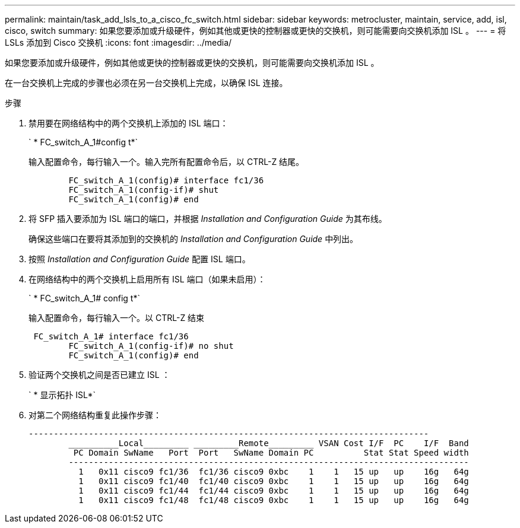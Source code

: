 ---
permalink: maintain/task_add_lsls_to_a_cisco_fc_switch.html 
sidebar: sidebar 
keywords: metrocluster, maintain, service, add, isl, cisco, switch 
summary: 如果您要添加或升级硬件，例如其他或更快的控制器或更快的交换机，则可能需要向交换机添加 ISL 。 
---
= 将 LSLs 添加到 Cisco 交换机
:icons: font
:imagesdir: ../media/


[role="lead"]
如果您要添加或升级硬件，例如其他或更快的控制器或更快的交换机，则可能需要向交换机添加 ISL 。

在一台交换机上完成的步骤也必须在另一台交换机上完成，以确保 ISL 连接。

.步骤
. 禁用要在网络结构中的两个交换机上添加的 ISL 端口：
+
` * FC_switch_A_1#config t*`

+
输入配置命令，每行输入一个。输入完所有配置命令后，以 CTRL-Z 结尾。

+
[listing]
----

	FC_switch_A_1(config)# interface fc1/36
	FC_switch_A_1(config-if)# shut
	FC_switch_A_1(config)# end
----
. 将 SFP 插入要添加为 ISL 端口的端口，并根据 _Installation and Configuration Guide_ 为其布线。
+
确保这些端口在要将其添加到的交换机的 _Installation and Configuration Guide_ 中列出。

. 按照 _Installation and Configuration Guide_ 配置 ISL 端口。
. 在网络结构中的两个交换机上启用所有 ISL 端口（如果未启用）：
+
` * FC_switch_A_1# config t*`

+
输入配置命令，每行输入一个。以 CTRL-Z 结束

+
[listing]
----

 FC_switch_A_1# interface fc1/36
	FC_switch_A_1(config-if)# no shut
	FC_switch_A_1(config)# end
----
. 验证两个交换机之间是否已建立 ISL ：
+
` * 显示拓扑 ISL*`

. 对第二个网络结构重复此操作步骤：
+
[listing]
----
--------------------------------------------------------------------------------
	__________Local_________ _________Remote_________ VSAN Cost I/F  PC    I/F  Band
	 PC Domain SwName   Port  Port   SwName Domain PC          Stat Stat Speed width
	--------------------------------------------------------------------------------
	  1   0x11 cisco9 fc1/36  fc1/36 cisco9 0xbc    1    1   15 up   up    16g   64g
	  1   0x11 cisco9 fc1/40  fc1/40 cisco9 0xbc    1    1   15 up   up    16g   64g
	  1   0x11 cisco9 fc1/44  fc1/44 cisco9 0xbc    1    1   15 up   up    16g   64g
	  1   0x11 cisco9 fc1/48  fc1/48 cisco9 0xbc    1    1   15 up   up    16g   64g
----

